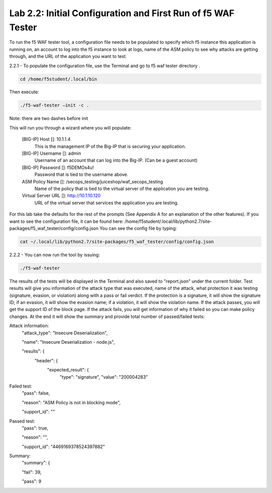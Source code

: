 Lab 2.2: Initial Configuration and First Run of f5 WAF Tester
========================================================

To run the f5 WAF tester tool, a configuration file needs to be populated to specify which f5 instance this application is running on,
an account to log into the f5 instance to look at logs, name of the ASM policy to see why attacks are getting through, and the URL of the 
application you want to test.

2.2.1 - To populate the configuration file, use the Terminal and go to f5 waf tester directory .  

.. code-block:: bash

	cd /home/f5student/.local/bin

Then execute:
	
.. code-block:: bash

	./f5-waf-tester –init -c .

Note: there are two dashes before init

This will run you through a wizard where you will populate:

	[BIG-IP] Host []: 10.1.1.4
		This is the management IP of the Big-IP that is securing your application.

	[BIG-IP] Username []: admin
		Username of an account that can log into the Big-IP. (Can be a guest account)

	[BIG-IP] Password []: f5DEMOs4u!
		Password that is tied to the username above.

	ASM Policy Name []: /secops_testing/juiceshop/waf_secops_testing
		Name of the policy that is tied to the virtual server of the application you are testing.

	Virtual Server URL []: http://10.1.10.120 
		URL of the virtual server that services the application you are testing. 

For this lab take the defaults for the rest of the prompts (See Appendix A for an explanation of the other features).  If you want to see the configuration file, it can be found here: /home/f5student/.local/lib/python2.7/site-packages/f5_waf_tester/config/config.json 
You can see the config file by typing:

.. code-block:: bash

	cat ~/.local/lib/python2.7/site-packages/f5_waf_tester/config/config.json

2.2.2 - You can now run the tool by issuing:

.. code-block:: bash

	./f5-waf-tester

The results of the tests will be displayed in the Terminal and also saved to "report.json" under the current folder. Test results will give you information of the attack type that was executed, name of the attack, what protection it was testing (signature, evasion, or violation) along with a pass or fail verdict. If the protection is a signature, it will show the signature ID; if an evasion, it will show the evasion name; if a violation, it will show the violation name.  If the attack passes, you will get the support ID of the block page.  If the attack fails, you will get information of why it failed so you can make policy changes.  At the end it will show the summary and provide total number of passed/failed tests:

Attack information:
      	"attack_type": "Insecure Deserialization", 

      	"name": "Insecure Deserialization - node.js", 

      	"results": {
        		"header": {
          			"expected_result": {
            				"type": "signature", 
            				"value": "200004283”
Failed test:
          	"pass": false, 

          	"reason": "ASM Policy is not in blocking mode", 

          	"support_id": ""
Passed test:
		"pass": true, 

          	"reason": "", 

          	"support_id": "4469169378524397882"
Summary:
		"summary": {

    		"fail": 39, 

    		"pass": 9

